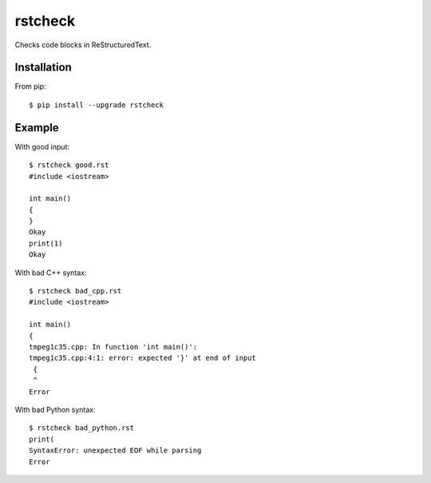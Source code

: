 ========
rstcheck
========

Checks code blocks in ReStructuredText.


Installation
============

From pip::

    $ pip install --upgrade rstcheck

Example
=======

With good input::

    $ rstcheck good.rst
    #include <iostream>

    int main()
    {
    }
    Okay
    print(1)
    Okay

With bad C++ syntax::

    $ rstcheck bad_cpp.rst
    #include <iostream>

    int main()
    {
    tmpeg1c35.cpp: In function 'int main()':
    tmpeg1c35.cpp:4:1: error: expected '}' at end of input
     {
     ^
    Error

With bad Python syntax::

    $ rstcheck bad_python.rst
    print(
    SyntaxError: unexpected EOF while parsing
    Error
